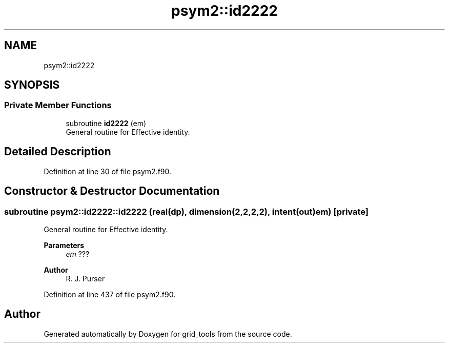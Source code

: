 .TH "psym2::id2222" 3 "Tue Mar 9 2021" "Version 1.0.0" "grid_tools" \" -*- nroff -*-
.ad l
.nh
.SH NAME
psym2::id2222
.SH SYNOPSIS
.br
.PP
.SS "Private Member Functions"

.in +1c
.ti -1c
.RI "subroutine \fBid2222\fP (em)"
.br
.RI "General routine for Effective identity\&. "
.in -1c
.SH "Detailed Description"
.PP 
Definition at line 30 of file psym2\&.f90\&.
.SH "Constructor & Destructor Documentation"
.PP 
.SS "subroutine psym2::id2222::id2222 (real(dp), dimension(2,2,2,2), intent(out) em)\fC [private]\fP"

.PP
General routine for Effective identity\&. 
.PP
\fBParameters\fP
.RS 4
\fIem\fP ??? 
.RE
.PP
\fBAuthor\fP
.RS 4
R\&. J\&. Purser 
.RE
.PP

.PP
Definition at line 437 of file psym2\&.f90\&.

.SH "Author"
.PP 
Generated automatically by Doxygen for grid_tools from the source code\&.
